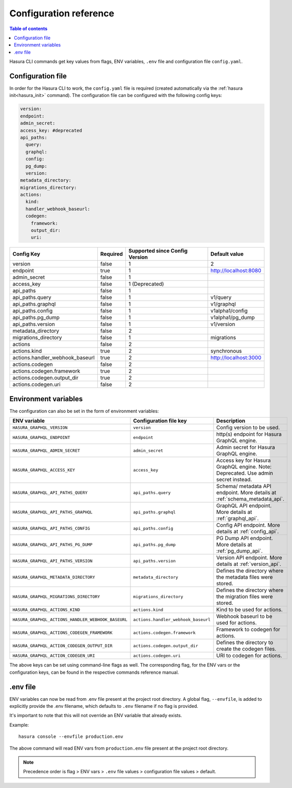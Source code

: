 .. meta::
   :description: Haura GarphQL CLI configuration reference 
   :keywords: hasura, docs, CLI, CLI reference, config 

.. _cli_reference:

Configuration reference 
=======================

.. contents:: Table of contents
  :backlinks: none
  :depth: 1
  :local:

Hasura CLI commands get key values from flags, ENV variables, ``.env`` file and configuration file ``config.yaml``. 

Configuration file
^^^^^^^^^^^^^^^^^^
 
In order for the Hasura CLI to work, the ``config.yaml`` file is required (created automatically via the :ref:`hasura init<hasura_init>` command).
The configuration file can be configured with the following config keys:

.. code-block:: none

  version: 
  endpoint: 
  admin_secret:
  access_key: #deprecated
  api_paths:
    query: 
    graphql: 
    config: 
    pg_dump: 
    version: 
  metadata_directory:
  migrations_directory: 
  actions:
    kind: 
    handler_webhook_baseurl: 
    codegen:
      framework:
      output_dir:
      uri:

.. list-table::
   :header-rows: 1

   * - Config Key
     - Required
     - Supported since Config Version
     - Default value
   * - version
     - false
     - 1
     - 2
   * - endpoint
     - true
     - 1
     - http://localhost:8080
   * - admin_secret
     - false
     - 1
     -
   * - access_key
     - false
     - 1 (Deprecated)
     - 
   * - api_paths
     - false
     - 1
     -
   * - api_paths.query
     - false
     - 1
     - v1/query 
   * - api_paths.graphql
     - false
     - 1
     - v1/graphql
   * - api_paths.config
     - false
     - 1
     - v1alpha1/config
   * - api_paths.pg_dump
     - false
     - 1
     - v1alpha1/pg_dump
   * - api_paths.version
     - false
     - 1
     - v1/version
   * - metadata_directory
     - false
     - 2
     - 
   * - migrations_directory
     - false
     - 1
     - migrations
   * - actions
     - false
     - 2
     -
   * - actions.kind
     - true 
     - 2
     - synchronous
   * - actions.handler_webhook_baseurl
     - true
     - 2
     - http://localhost:3000
   * - actions.codegen
     - false
     - 2
     -   
   * - actions.codegen.framework
     - true
     - 2
     -
   * - actions.codegen.output_dir
     - true 
     - 2
     -
   * - actions.codegen.uri
     - false
     - 2
     -


Environment variables
^^^^^^^^^^^^^^^^^^^^^

The configuration can also be set in the form of environment variables:

.. list-table::
   :header-rows: 1
   :widths: 25 20 30

   * - ENV variable
     - Configuration file key
     - Description
   
   * - ``HASURA_GRAPHQL_VERSION``
     - ``version``
     - Config version to be used. 

   * - ``HASURA_GRAPHQL_ENDPOINT``
     - ``endpoint``
     - http(s) endpoint for Hasura GraphQL engine.

   * - ``HASURA_GRAPHQL_ADMIN_SECRET``
     - ``admin_secret``  
     - Admin secret for Hasura GraphQL engine. 

   * - ``HASURA_GRAPHQL_ACCESS_KEY``
     - ``access_key``
     - Access key for Hasura GraphQL engine. Note: Deprecated. Use admin 
       secret instead. 

   * - ``HASURA_GRAPHQL_API_PATHS_QUERY``
     - ``api_paths.query``
     - Schema/ metadata API endpoint. More details at :ref:`schema_metadata_api`.
     
   * - ``HASURA_GRAPHQL_API_PATHS_GRAPHQL``
     - ``api_paths.graphql``
     - GraphQL API endpoint. More details at :ref:`graphql_api`.
   
   * - ``HASURA_GRAPHQL_API_PATHS_CONFIG``
     - ``api_paths.config``
     - Config API endpoint. More details at :ref:`config_api`.
   
   * - ``HASURA_GRAPHQL_API_PATHS_PG_DUMP``
     - ``api_paths.pg_dump``
     - PG Dump API endpoint. More details at :ref:`pg_dump_api`.

   * - ``HASURA_GRAPHQL_API_PATHS_VERSION``
     - ``api_paths.version``
     - Version API endpoint. More details at :ref:`version_api`.

   * - ``HASURA_GRAPHQL_METADATA_DIRECTORY``
     - ``metadata_directory``
     - Defines the directory where the metadata files were stored.

   * - ``HASURA_GRAPHQL_MIGRATIONS_DIRECTORY``
     - ``migrations_directory``
     - Defines the directory where the migration files were stored.

   * - ``HASURA_GRAPHQL_ACTIONS_KIND``
     - ``actions.kind``
     - Kind to be used for actions.

   * - ``HASURA_GRAPHQL_ACTIONS_HANDLER_WEBHOOK_BASEURL``
     - ``actions.handler_webhook_baseurl``
     - Webhook baseurl to be used for actions. 
   
   * - ``HASURA_GRAPHQL_ACTIONS_CODEGEN_FRAMEWORK``
     - ``actions.codegen.framework``
     - Framework to codegen for actions.
     
   * - ``HASURA_GRAPHQL_ACTION_CODEGEN_OUTPUT_DIR``
     - ``actions.codegen.output_dir``
     - Defines the directory to create the codegen files.

   * - ``HASURA_GRAPHQL_ACTION_CODEGEN_URI``
     - ``actions.codegen.uri``
     - URI to codegen for actions.

The above keys can be set using command-line flags as well. The corresponding flag, 
for the ENV vars or the configuration keys, can be found in the respective commands 
reference manual. 

.env file
^^^^^^^^^

ENV variables can now be read from .env file present at the project root directory. A 
global flag, ``--envfile``, is added to explicitly provide the .env filename, which 
defaults to ``.env`` filename if no flag is provided. 

It's important to note that this will not override an ENV variable that already exists.

Example:

::

  hasura console --envfile production.env

The above command will read ENV vars from ``production.env`` file present at the 
project root directory. 

.. note::

  Precedence order is flag > ENV vars > ``.env`` file values > configuration file values > default.

